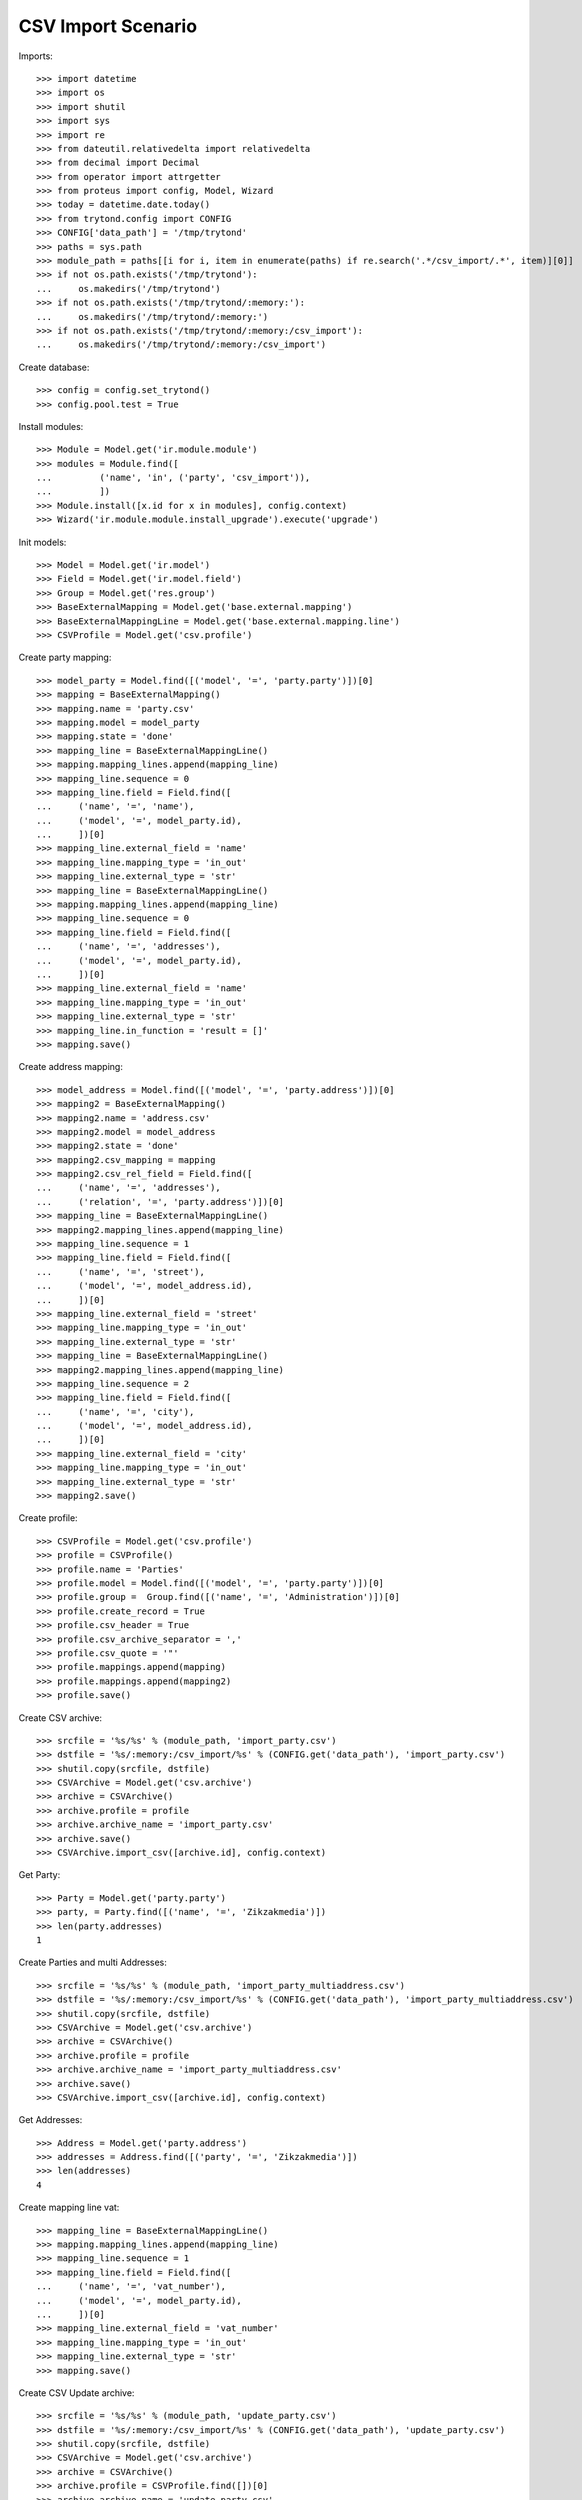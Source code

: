 ===================
CSV Import Scenario
===================

Imports::

    >>> import datetime
    >>> import os
    >>> import shutil
    >>> import sys
    >>> import re
    >>> from dateutil.relativedelta import relativedelta
    >>> from decimal import Decimal
    >>> from operator import attrgetter
    >>> from proteus import config, Model, Wizard
    >>> today = datetime.date.today()
    >>> from trytond.config import CONFIG
    >>> CONFIG['data_path'] = '/tmp/trytond'
    >>> paths = sys.path
    >>> module_path = paths[[i for i, item in enumerate(paths) if re.search('.*/csv_import/.*', item)][0]]
    >>> if not os.path.exists('/tmp/trytond'):
    ...     os.makedirs('/tmp/trytond')
    >>> if not os.path.exists('/tmp/trytond/:memory:'):
    ...     os.makedirs('/tmp/trytond/:memory:')
    >>> if not os.path.exists('/tmp/trytond/:memory:/csv_import'):
    ...     os.makedirs('/tmp/trytond/:memory:/csv_import')

Create database::

    >>> config = config.set_trytond()
    >>> config.pool.test = True

Install modules::

    >>> Module = Model.get('ir.module.module')
    >>> modules = Module.find([
    ...         ('name', 'in', ('party', 'csv_import')),
    ...         ])
    >>> Module.install([x.id for x in modules], config.context)
    >>> Wizard('ir.module.module.install_upgrade').execute('upgrade')

Init models::

    >>> Model = Model.get('ir.model')
    >>> Field = Model.get('ir.model.field')
    >>> Group = Model.get('res.group')
    >>> BaseExternalMapping = Model.get('base.external.mapping')
    >>> BaseExternalMappingLine = Model.get('base.external.mapping.line')
    >>> CSVProfile = Model.get('csv.profile')

Create party mapping::

    >>> model_party = Model.find([('model', '=', 'party.party')])[0]
    >>> mapping = BaseExternalMapping()
    >>> mapping.name = 'party.csv'
    >>> mapping.model = model_party
    >>> mapping.state = 'done'
    >>> mapping_line = BaseExternalMappingLine()
    >>> mapping.mapping_lines.append(mapping_line)
    >>> mapping_line.sequence = 0
    >>> mapping_line.field = Field.find([
    ...     ('name', '=', 'name'),
    ...     ('model', '=', model_party.id),
    ...     ])[0]
    >>> mapping_line.external_field = 'name'
    >>> mapping_line.mapping_type = 'in_out'
    >>> mapping_line.external_type = 'str'
    >>> mapping_line = BaseExternalMappingLine()
    >>> mapping.mapping_lines.append(mapping_line)
    >>> mapping_line.sequence = 0
    >>> mapping_line.field = Field.find([
    ...     ('name', '=', 'addresses'),
    ...     ('model', '=', model_party.id),
    ...     ])[0]
    >>> mapping_line.external_field = 'name'
    >>> mapping_line.mapping_type = 'in_out'
    >>> mapping_line.external_type = 'str'
    >>> mapping_line.in_function = 'result = []'
    >>> mapping.save()

Create address mapping::

    >>> model_address = Model.find([('model', '=', 'party.address')])[0]
    >>> mapping2 = BaseExternalMapping()
    >>> mapping2.name = 'address.csv'
    >>> mapping2.model = model_address
    >>> mapping2.state = 'done'
    >>> mapping2.csv_mapping = mapping
    >>> mapping2.csv_rel_field = Field.find([
    ...     ('name', '=', 'addresses'),
    ...     ('relation', '=', 'party.address')])[0]
    >>> mapping_line = BaseExternalMappingLine()
    >>> mapping2.mapping_lines.append(mapping_line)
    >>> mapping_line.sequence = 1
    >>> mapping_line.field = Field.find([
    ...     ('name', '=', 'street'),
    ...     ('model', '=', model_address.id),
    ...     ])[0]
    >>> mapping_line.external_field = 'street'
    >>> mapping_line.mapping_type = 'in_out'
    >>> mapping_line.external_type = 'str'
    >>> mapping_line = BaseExternalMappingLine()
    >>> mapping2.mapping_lines.append(mapping_line)
    >>> mapping_line.sequence = 2
    >>> mapping_line.field = Field.find([
    ...     ('name', '=', 'city'),
    ...     ('model', '=', model_address.id),
    ...     ])[0]
    >>> mapping_line.external_field = 'city'
    >>> mapping_line.mapping_type = 'in_out'
    >>> mapping_line.external_type = 'str'
    >>> mapping2.save()

Create profile::

    >>> CSVProfile = Model.get('csv.profile')
    >>> profile = CSVProfile()
    >>> profile.name = 'Parties'
    >>> profile.model = Model.find([('model', '=', 'party.party')])[0]
    >>> profile.group =  Group.find([('name', '=', 'Administration')])[0]
    >>> profile.create_record = True
    >>> profile.csv_header = True
    >>> profile.csv_archive_separator = ','
    >>> profile.csv_quote = '"'
    >>> profile.mappings.append(mapping)
    >>> profile.mappings.append(mapping2)
    >>> profile.save()

Create CSV archive::

    >>> srcfile = '%s/%s' % (module_path, 'import_party.csv')
    >>> dstfile = '%s/:memory:/csv_import/%s' % (CONFIG.get('data_path'), 'import_party.csv')
    >>> shutil.copy(srcfile, dstfile)
    >>> CSVArchive = Model.get('csv.archive')
    >>> archive = CSVArchive()
    >>> archive.profile = profile
    >>> archive.archive_name = 'import_party.csv'
    >>> archive.save()
    >>> CSVArchive.import_csv([archive.id], config.context)

Get Party::

    >>> Party = Model.get('party.party')
    >>> party, = Party.find([('name', '=', 'Zikzakmedia')])
    >>> len(party.addresses)
    1

Create Parties and multi Addresses::

    >>> srcfile = '%s/%s' % (module_path, 'import_party_multiaddress.csv')
    >>> dstfile = '%s/:memory:/csv_import/%s' % (CONFIG.get('data_path'), 'import_party_multiaddress.csv')
    >>> shutil.copy(srcfile, dstfile)
    >>> CSVArchive = Model.get('csv.archive')
    >>> archive = CSVArchive()
    >>> archive.profile = profile
    >>> archive.archive_name = 'import_party_multiaddress.csv'
    >>> archive.save()
    >>> CSVArchive.import_csv([archive.id], config.context)

Get Addresses::

    >>> Address = Model.get('party.address')
    >>> addresses = Address.find([('party', '=', 'Zikzakmedia')])
    >>> len(addresses)
    4

Create mapping line vat::

    >>> mapping_line = BaseExternalMappingLine()
    >>> mapping.mapping_lines.append(mapping_line)
    >>> mapping_line.sequence = 1
    >>> mapping_line.field = Field.find([
    ...     ('name', '=', 'vat_number'),
    ...     ('model', '=', model_party.id),
    ...     ])[0]
    >>> mapping_line.external_field = 'vat_number'
    >>> mapping_line.mapping_type = 'in_out'
    >>> mapping_line.external_type = 'str'
    >>> mapping.save()

Create CSV Update archive::

    >>> srcfile = '%s/%s' % (module_path, 'update_party.csv')
    >>> dstfile = '%s/:memory:/csv_import/%s' % (CONFIG.get('data_path'), 'update_party.csv')
    >>> shutil.copy(srcfile, dstfile)
    >>> CSVArchive = Model.get('csv.archive')
    >>> archive = CSVArchive()
    >>> archive.profile = CSVProfile.find([])[0]
    >>> archive.archive_name = 'update_party.csv'
    >>> archive.save()
    >>> csv_update = CSVArchive.import_csv([archive.id], config.context)

Get Party by vat::

    >>> Party = Model.get('party.party')
    >>> parties = Party.find([('vat_number', '=', '123456789A')])
    >>> len(parties)
    1
